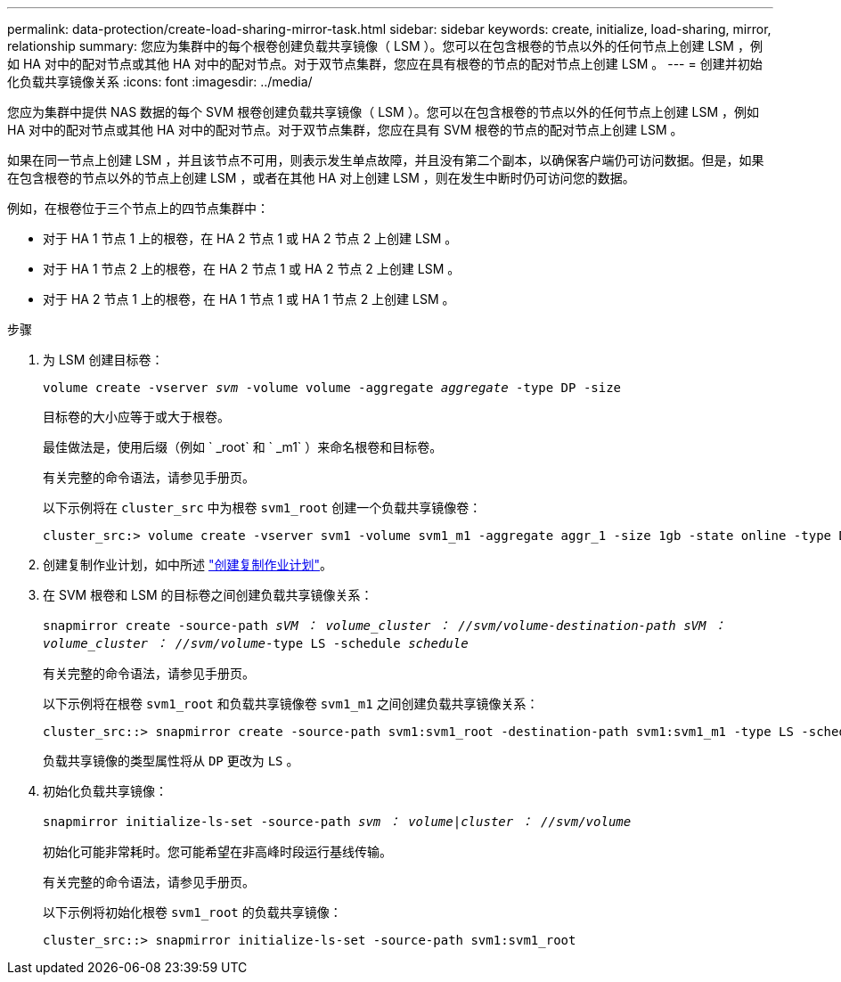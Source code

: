 ---
permalink: data-protection/create-load-sharing-mirror-task.html 
sidebar: sidebar 
keywords: create, initialize, load-sharing, mirror, relationship 
summary: 您应为集群中的每个根卷创建负载共享镜像（ LSM ）。您可以在包含根卷的节点以外的任何节点上创建 LSM ，例如 HA 对中的配对节点或其他 HA 对中的配对节点。对于双节点集群，您应在具有根卷的节点的配对节点上创建 LSM 。 
---
= 创建并初始化负载共享镜像关系
:icons: font
:imagesdir: ../media/


[role="lead"]
您应为集群中提供 NAS 数据的每个 SVM 根卷创建负载共享镜像（ LSM ）。您可以在包含根卷的节点以外的任何节点上创建 LSM ，例如 HA 对中的配对节点或其他 HA 对中的配对节点。对于双节点集群，您应在具有 SVM 根卷的节点的配对节点上创建 LSM 。

如果在同一节点上创建 LSM ，并且该节点不可用，则表示发生单点故障，并且没有第二个副本，以确保客户端仍可访问数据。但是，如果在包含根卷的节点以外的节点上创建 LSM ，或者在其他 HA 对上创建 LSM ，则在发生中断时仍可访问您的数据。

例如，在根卷位于三个节点上的四节点集群中：

* 对于 HA 1 节点 1 上的根卷，在 HA 2 节点 1 或 HA 2 节点 2 上创建 LSM 。
* 对于 HA 1 节点 2 上的根卷，在 HA 2 节点 1 或 HA 2 节点 2 上创建 LSM 。
* 对于 HA 2 节点 1 上的根卷，在 HA 1 节点 1 或 HA 1 节点 2 上创建 LSM 。


.步骤
. 为 LSM 创建目标卷：
+
`volume create -vserver _svm_ -volume volume -aggregate _aggregate_ -type DP -size`

+
目标卷的大小应等于或大于根卷。

+
最佳做法是，使用后缀（例如 ` _root` 和 ` _m1` ）来命名根卷和目标卷。

+
有关完整的命令语法，请参见手册页。

+
以下示例将在 `cluster_src` 中为根卷 `svm1_root` 创建一个负载共享镜像卷：

+
[listing]
----
cluster_src:> volume create -vserver svm1 -volume svm1_m1 -aggregate aggr_1 -size 1gb -state online -type DP
----
. 创建复制作业计划，如中所述 link:create-replication-job-schedule-task.html["创建复制作业计划"]。
. 在 SVM 根卷和 LSM 的目标卷之间创建负载共享镜像关系：
+
`snapmirror create -source-path _sVM ： volume___cluster ： //svm/volume_-destination-path _sVM ： volume___cluster ： //svm/volume_-type LS -schedule _schedule_`

+
有关完整的命令语法，请参见手册页。

+
以下示例将在根卷 `svm1_root` 和负载共享镜像卷 `svm1_m1` 之间创建负载共享镜像关系：

+
[listing]
----
cluster_src::> snapmirror create -source-path svm1:svm1_root -destination-path svm1:svm1_m1 -type LS -schedule hourly
----
+
负载共享镜像的类型属性将从 `DP` 更改为 `LS` 。

. 初始化负载共享镜像：
+
`snapmirror initialize-ls-set -source-path _svm ： volume_|_cluster ： //svm/volume_`

+
初始化可能非常耗时。您可能希望在非高峰时段运行基线传输。

+
有关完整的命令语法，请参见手册页。

+
以下示例将初始化根卷 `svm1_root` 的负载共享镜像：

+
[listing]
----
cluster_src::> snapmirror initialize-ls-set -source-path svm1:svm1_root
----

